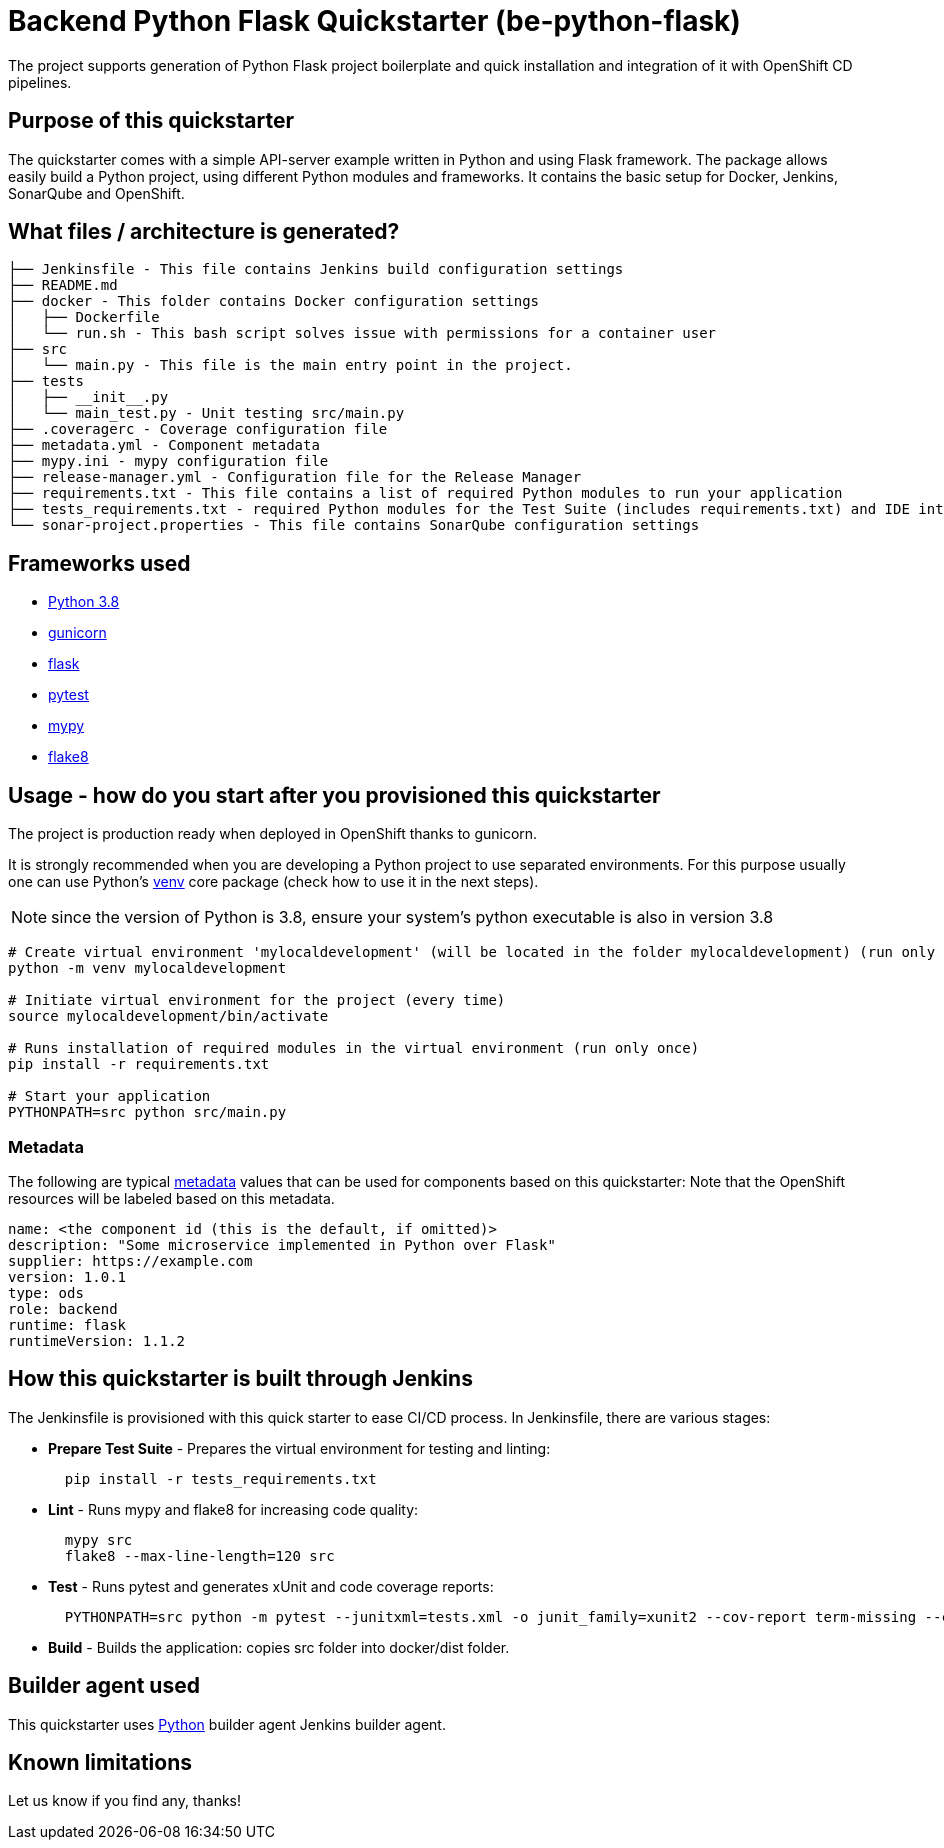 = Backend Python Flask Quickstarter (be-python-flask)

The project supports generation of Python Flask project boilerplate and quick
installation and integration of it with OpenShift CD pipelines.

== Purpose of this quickstarter

The quickstarter comes with a simple API-server example written in Python and using Flask framework.
The package allows easily build a Python project, using different Python modules
and frameworks.
It contains the basic setup for Docker, Jenkins, SonarQube and OpenShift.

== What files / architecture is generated?

----
├── Jenkinsfile - This file contains Jenkins build configuration settings
├── README.md
├── docker - This folder contains Docker configuration settings
│   ├── Dockerfile
│   └── run.sh - This bash script solves issue with permissions for a container user
├── src
│   └── main.py - This file is the main entry point in the project.
├── tests
│   ├── __init__.py
│   └── main_test.py - Unit testing src/main.py
├── .coveragerc - Coverage configuration file
├── metadata.yml - Component metadata
├── mypy.ini - mypy configuration file
├── release-manager.yml - Configuration file for the Release Manager
├── requirements.txt - This file contains a list of required Python modules to run your application
├── tests_requirements.txt - required Python modules for the Test Suite (includes requirements.txt) and IDE integration
└── sonar-project.properties - This file contains SonarQube configuration settings
----

== Frameworks used

* https://docs.python.org/3.8[Python 3.8]
* https://gunicorn.org/[gunicorn]
* http://flask.pocoo.org/[flask]
* https://docs.pytest.org/en/stable/[pytest]
* https://mypy.readthedocs.io/en/stable/[mypy]
* https://flake8.pycqa.org/en/stable/[flake8]

== Usage - how do you start after you provisioned this quickstarter

The project is production ready when deployed in OpenShift thanks to gunicorn.

It is strongly recommended when you are developing a Python project to use separated environments.
For this purpose usually one can use Python's
https://docs.python.org/3.8/library/venv.html[venv] core package (check how to use it in the next steps).

NOTE: since the version of Python is 3.8, ensure your system's python executable is also in version 3.8

[source,bash]
----
# Create virtual environment 'mylocaldevelopment' (will be located in the folder mylocaldevelopment) (run only once)
python -m venv mylocaldevelopment

# Initiate virtual environment for the project (every time)
source mylocaldevelopment/bin/activate

# Runs installation of required modules in the virtual environment (run only once)
pip install -r requirements.txt

# Start your application
PYTHONPATH=src python src/main.py
----

=== Metadata

The following are typical xref:quickstarters:metadata.adoc[metadata] values that can be used for components based on this quickstarter:
Note that the OpenShift resources will be labeled based on this metadata.

```yaml
name: <the component id (this is the default, if omitted)>
description: "Some microservice implemented in Python over Flask"
supplier: https://example.com
version: 1.0.1
type: ods
role: backend
runtime: flask
runtimeVersion: 1.1.2
```


== How this quickstarter is built through Jenkins

The Jenkinsfile is provisioned with this quick starter to ease CI/CD process. In Jenkinsfile, there are various stages:

* *Prepare Test Suite* - Prepares the virtual environment for testing and linting:
+
[source,bash]
----
  pip install -r tests_requirements.txt
----

* *Lint* - Runs mypy and flake8 for increasing code quality:
+
[source,bash]
----
  mypy src
  flake8 --max-line-length=120 src
----

* *Test* - Runs pytest and generates xUnit and code coverage reports:
+
[source,bash]
----
  PYTHONPATH=src python -m pytest --junitxml=tests.xml -o junit_family=xunit2 --cov-report term-missing --cov-report xml --cov=src -o testpaths=tests
----

* *Build* - Builds the application: copies src folder into docker/dist folder.

== Builder agent used

This quickstarter uses https://github.com/opendevstack/ods-quickstarters/tree/master/common/jenkins-agents/python[Python] builder agent Jenkins builder agent.

== Known limitations

Let us know if you find any, thanks!
